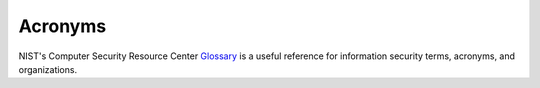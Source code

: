 ..
  Created by: mike garcia
  To: maintain an ReST glossary that serves as an acronym list

Acronyms
========

NIST's Computer Security Resource Center `Glossary <https://csrc.nist.gov/glossary/>`_ is a useful reference for information security terms, acronyms, and organizations.

.. glossary::

   AES
     Advanced Encryption Standard

   CDM
     :term:`Community Defense Model`

     Continuous Diagnostics and Mitigation

     Continuous Diagnostics and Monitoring

   CD-R
     compact disc read-only

   CFAA
     Computer Fraud and Abuse Act of 1986

   CIS
     Center for Internet Security

   CISA
     Cybersecurity and Infrastructure Security Agency

   COTS
     commercial-off-the-shelf

   CSF
     NIST Cybersecurity Frameowrk
  
   CVE
     :term:`Common Vulnerabilities and Exploits`

   CVSS
     Common Vulnerability Scoring System
   
   DNS
     domain name system

   DVD-R
     digital video disc read-only

   EAC
     Election Assistance Commission

   EDR
     :term:`endpoint detection and response`

   EI-ISAC
     Election Infrastructure Information Sharing and Analysis Center

   EMS
     election management system

   IDS
     intrusion detection system

   IG
     Implementation Group

   IPS
     intrustion prevention system

   IT
     information technology

   MDBR
     :term:`Malicious Domain Blocking and Reporting <malicious domain blocking and reporting>`

   MDM
     mobile device management

     mis-, dis-, and mal-Information

   MFA
     :term:`multi-factor authentication`

   MS-ISAC
     Multi-State Information Sharing and Analysis Center

   NCSR
     National Cybersecurity Review

   NIST
     National Institute of Standards and Technology

   NIST SP
     NIST Special Publication

   NVD
     National Vulnerability Database

   PCMCIA
     Personal Computer Memory Card International Association

   PII
     personally identifiable information

   US-CERT
     United States Computer Emergency Readiness Team

   UOCAVA
     Uniformed and Overseas Citizens Absentee Voting Act
   
   USB
     universal serial bus

   VDP
     vulnerability disclosure program
     
   VPN
     virtual private network

   WPA
     wi-fi protected access
